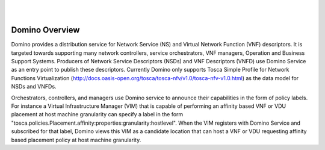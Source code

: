 .. This work is licensed under a Creative Commons Attribution 4.0 International License.
.. http://creativecommons.org/licenses/by/4.0

.. image:: ../etc/opnfv-logo.png
  :height: 40
  :width: 200
  :alt: OPNFV
  :align: left
.. these two pipes are to seperate the logo from the first title
|
|
Domino Overview
===============
Domino provides a distribution service for Network Service (NS) and Virtual
Network Function (VNF) descriptors. It is targeted towards supporting many
network controllers, service orchestrators, VNF managers, Operation and
Business Support Systems. Producers of Network Service Descriptors (NSDs)
and VNF Descriptors (VNFD) use Domino Service as an entry point to publish
these descriptors. Currently Domino only supports Tosca Simple Profile for
Network Functions Virtualization (http://docs.oasis-open.org/tosca/tosca-nfv/v1.0/tosca-nfv-v1.0.html) as the data model for NSDs and VNFDs.

Orchestrators, controllers, and managers use Domino service to announce their
capabilities in the form of policy labels. For instance a Virtual Infrastructure
Manager (VIM) that is capable of performing an affinity based VNF or VDU
placement at host machine granularity can specify a label in the form "tosca.policies.Placement.affinity:properties:granularity:hostlevel". When the VIM registers
with Domino Service and subscribed for that label, Domino views this VIM as a 
candidate location that can host a VNF or VDU requesting affinity based placement
policy at host machine granularity.
